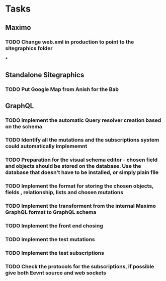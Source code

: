 * Tasks
** Maximo
*** TODO Change web.xml in production to point to the sitegraphics folder
***
** Standalone Sitegraphics
*** TODO Put Google Map from Anish for the Bab

** GraphQL
*** TODO Implement the automatic Query resolver creation based on the schema
*** TODO Identify all the mutations and the subscriptions system could automatically implememnt
*** TODO Preparation for the visual schema editor - chosen field and objects should be stored on the database. Use the database that doesn't have to be installed, or simply plain file
*** TODO Implement the format for storing the chosen objects, fields , relationship, lists and chosen mutations
*** TODO Implement the transforment from the internal Maximo GraphQL format to GraphQL schema
*** TODO Implement the front end chosing
*** TODO Implement the test mutations
*** TODO Implement the test subscriptions
*** TODO Check the protocols for the subscriptions, if possible give both Eevnt source and web sockets





